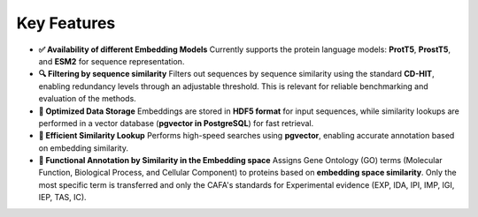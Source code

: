 Key Features
------------

- **✅ Availability of different Embedding Models**
  Currently supports the protein language models: **ProtT5**, **ProstT5**, and **ESM2** for sequence representation.

- **🔍 Filtering by sequence similarity**
  Filters out sequences by sequence similarity using the standard **CD-HIT**, enabling redundancy levels through an adjustable threshold. This is relevant for reliable benchmarking and evaluation of the methods.

- **💾 Optimized Data Storage**
  Embeddings are stored in **HDF5 format** for input sequences, while similarity lookups are performed in a vector database (**pgvector in PostgreSQL**) for fast retrieval.

- **🚀 Efficient Similarity Lookup**
  Performs high-speed searches using **pgvector**, enabling accurate annotation based on embedding similarity. 

- **🔬 Functional Annotation by Similarity in the Embedding space**
  Assigns Gene Ontology (GO) terms (Molecular Function, Biological Process, and Cellular Component) to proteins based on **embedding space similarity**. Only the most specific term is transferred and only the CAFA's standards for Experimental evidence (EXP, IDA, IPI, IMP, IGI, IEP, TAS, IC).
